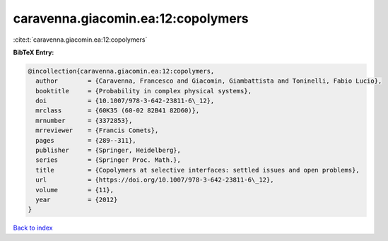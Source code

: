 caravenna.giacomin.ea:12:copolymers
===================================

:cite:t:`caravenna.giacomin.ea:12:copolymers`

**BibTeX Entry:**

.. code-block:: bibtex

   @incollection{caravenna.giacomin.ea:12:copolymers,
     author        = {Caravenna, Francesco and Giacomin, Giambattista and Toninelli, Fabio Lucio},
     booktitle     = {Probability in complex physical systems},
     doi           = {10.1007/978-3-642-23811-6\_12},
     mrclass       = {60K35 (60-02 82B41 82D60)},
     mrnumber      = {3372853},
     mrreviewer    = {Francis Comets},
     pages         = {289--311},
     publisher     = {Springer, Heidelberg},
     series        = {Springer Proc. Math.},
     title         = {Copolymers at selective interfaces: settled issues and open problems},
     url           = {https://doi.org/10.1007/978-3-642-23811-6\_12},
     volume        = {11},
     year          = {2012}
   }

`Back to index <../By-Cite-Keys.rst>`_
